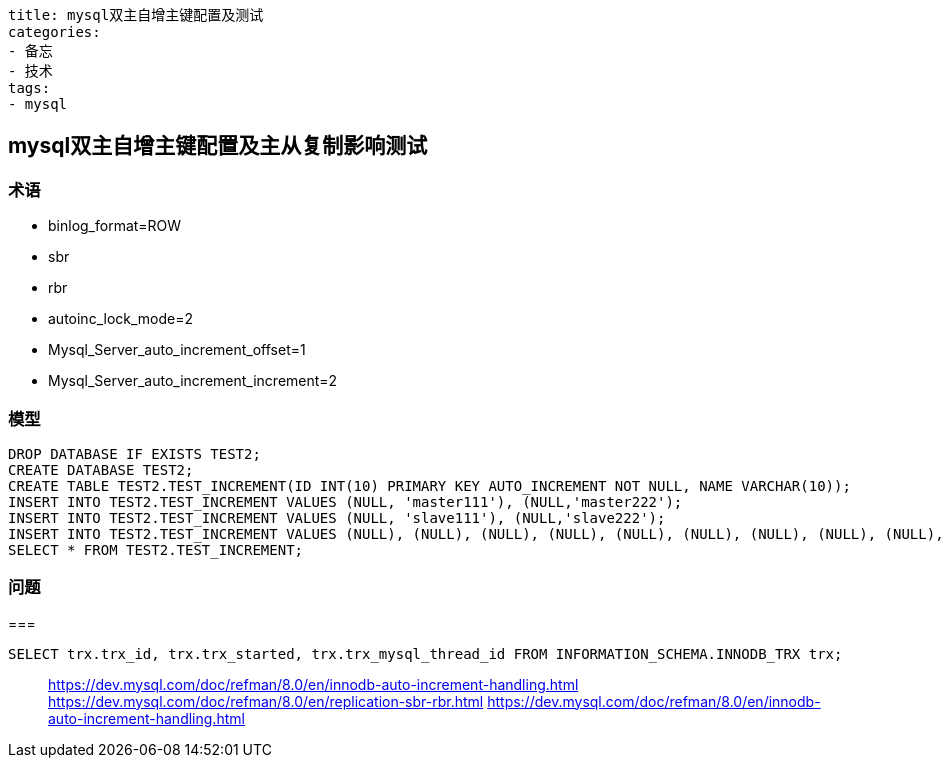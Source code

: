 ----
title: mysql双主自增主键配置及测试
categories:
- 备忘
- 技术
tags:
- mysql
----

== mysql双主自增主键配置及主从复制影响测试
:stem: latexmath
:icons: font

=== 术语

* binlog_format=ROW
* sbr
* rbr
* autoinc_lock_mode=2
* Mysql_Server_auto_increment_offset=1
* Mysql_Server_auto_increment_increment=2



=== 模型
[source, sql]
----
DROP DATABASE IF EXISTS TEST2;
CREATE DATABASE TEST2;
CREATE TABLE TEST2.TEST_INCREMENT(ID INT(10) PRIMARY KEY AUTO_INCREMENT NOT NULL, NAME VARCHAR(10));
INSERT INTO TEST2.TEST_INCREMENT VALUES (NULL, 'master111'), (NULL,'master222');
INSERT INTO TEST2.TEST_INCREMENT VALUES (NULL, 'slave111'), (NULL,'slave222');
INSERT INTO TEST2.TEST_INCREMENT VALUES (NULL), (NULL), (NULL), (NULL), (NULL), (NULL), (NULL), (NULL), (NULL), (NULL), (NULL), (NULL), (NULL), (NULL);
SELECT * FROM TEST2.TEST_INCREMENT;
----


=== 问题


===

----
SELECT trx.trx_id, trx.trx_started, trx.trx_mysql_thread_id FROM INFORMATION_SCHEMA.INNODB_TRX trx;
----


> https://dev.mysql.com/doc/refman/8.0/en/innodb-auto-increment-handling.html
> https://dev.mysql.com/doc/refman/8.0/en/replication-sbr-rbr.html
> https://dev.mysql.com/doc/refman/8.0/en/innodb-auto-increment-handling.html
